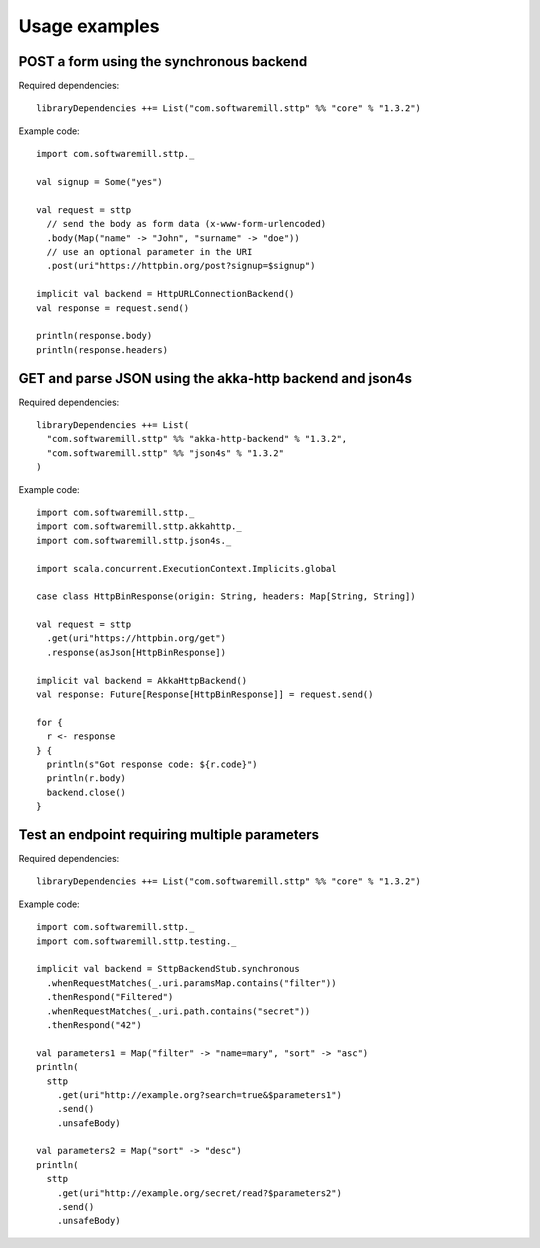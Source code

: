 .. _usage_examples:

Usage examples
==============

POST a form using the synchronous backend
-----------------------------------------

Required dependencies::

  libraryDependencies ++= List("com.softwaremill.sttp" %% "core" % "1.3.2")

Example code::

  import com.softwaremill.sttp._

  val signup = Some("yes")

  val request = sttp
    // send the body as form data (x-www-form-urlencoded)
    .body(Map("name" -> "John", "surname" -> "doe"))
    // use an optional parameter in the URI
    .post(uri"https://httpbin.org/post?signup=$signup")

  implicit val backend = HttpURLConnectionBackend()
  val response = request.send()

  println(response.body)
  println(response.headers)

GET and parse JSON using the akka-http backend and json4s
---------------------------------------------------------

Required dependencies::

  libraryDependencies ++= List(
    "com.softwaremill.sttp" %% "akka-http-backend" % "1.3.2",
    "com.softwaremill.sttp" %% "json4s" % "1.3.2"
  )

Example code::

  import com.softwaremill.sttp._
  import com.softwaremill.sttp.akkahttp._
  import com.softwaremill.sttp.json4s._

  import scala.concurrent.ExecutionContext.Implicits.global

  case class HttpBinResponse(origin: String, headers: Map[String, String])

  val request = sttp
    .get(uri"https://httpbin.org/get")
    .response(asJson[HttpBinResponse])

  implicit val backend = AkkaHttpBackend()
  val response: Future[Response[HttpBinResponse]] = request.send()

  for {
    r <- response
  } {
    println(s"Got response code: ${r.code}")
    println(r.body)
    backend.close()
  }

Test an endpoint requiring multiple parameters
----------------------------------------------

Required dependencies::

  libraryDependencies ++= List("com.softwaremill.sttp" %% "core" % "1.3.2")

Example code::

  import com.softwaremill.sttp._
  import com.softwaremill.sttp.testing._

  implicit val backend = SttpBackendStub.synchronous
    .whenRequestMatches(_.uri.paramsMap.contains("filter"))
    .thenRespond("Filtered")
    .whenRequestMatches(_.uri.path.contains("secret"))
    .thenRespond("42")

  val parameters1 = Map("filter" -> "name=mary", "sort" -> "asc")
  println(
    sttp
      .get(uri"http://example.org?search=true&$parameters1")
      .send()
      .unsafeBody)

  val parameters2 = Map("sort" -> "desc")
  println(
    sttp
      .get(uri"http://example.org/secret/read?$parameters2")
      .send()
      .unsafeBody)